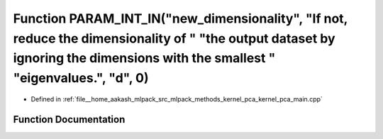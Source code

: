 .. _exhale_function_kernel__pca__main_8cpp_1a8f4b9fc55365e5b91b5c0c8f8b03b499:

Function PARAM_INT_IN("new_dimensionality", "If not, reduce the dimensionality of " "the output dataset by ignoring the dimensions with the smallest " "eigenvalues.", "d", 0)
==============================================================================================================================================================================

- Defined in :ref:`file__home_aakash_mlpack_src_mlpack_methods_kernel_pca_kernel_pca_main.cpp`


Function Documentation
----------------------


.. doxygenfunction:: PARAM_INT_IN("new_dimensionality", "If not, reduce the dimensionality of " "the output dataset by ignoring the dimensions with the smallest " "eigenvalues.", "d", 0)

